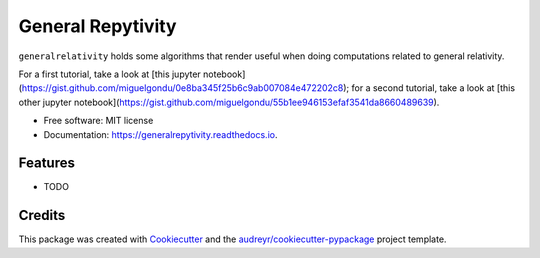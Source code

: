 ==================
General Repytivity
==================


.. image:: https://img.shields.io/pypi/v/generalrepytivity.svg
        :target: https://pypi.python.org/pypi/generalrepytivity

.. image:: https://img.shields.io/travis/miguelgondu/generalrepytivity.svg
        :target: https://travis-ci.org/miguelgondu/generalrepytivity

.. image:: https://readthedocs.org/projects/generalrepytivity/badge/?version=latest
        :target: https://generalrepytivity.readthedocs.io/en/latest/?badge=latest
        :alt: Documentation Status

.. image:: https://pyup.io/repos/github/miguelgondu/generalrepytivity/shield.svg
     :target: https://pyup.io/repos/github/miguelgondu/generalrepytivity/
     :alt: Updates


``generalrelativity`` holds some algorithms that render useful when doing
computations related to general relativity.

For a first tutorial, take a look at [this jupyter
notebook](https://gist.github.com/miguelgondu/0e8ba345f25b6c9ab007084e472202c8);
for a second tutorial, take a look at [this other jupyter
notebook](https://gist.github.com/miguelgondu/55b1ee946153efaf3541da8660489639).

* Free software: MIT license
* Documentation: https://generalrepytivity.readthedocs.io.


Features
--------

* TODO

Credits
---------

This package was created with Cookiecutter_ and the `audreyr/cookiecutter-pypackage`_ project template.

.. _Cookiecutter: https://github.com/audreyr/cookiecutter
.. _`audreyr/cookiecutter-pypackage`: https://github.com/audreyr/cookiecutter-pypackage

